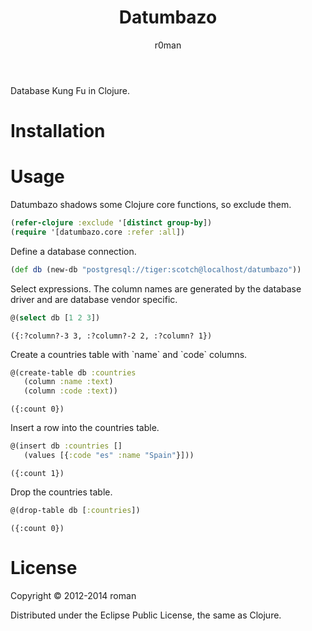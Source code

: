 #+title: Datumbazo
#+author: r0man
#+LANGUAGE: en

[[https://travis-ci.org/r0man/sqlingvo][https://travis-ci.org/r0man/datumbazo.png]]
[[http://jarkeeper.com/r0man/sqlingvo][http://jarkeeper.com/r0man/datumbazo/status.png]]

Database Kung Fu in Clojure.

[[http://imgs.xkcd.com/comics/exploits_of_a_mom.png]]

* Installation

  [[https://clojars.org/sqlingvo][https://clojars.org/datumbazo/latest-version.svg]]

* Usage

  Datumbazo shadows some Clojure core functions, so exclude them.

  #+BEGIN_SRC clojure :exports code :results silent
  (refer-clojure :exclude '[distinct group-by])
  (require '[datumbazo.core :refer :all])
  #+END_SRC

  Define a database connection.

  #+BEGIN_SRC clojure :exports both :results silent
    (def db (new-db "postgresql://tiger:scotch@localhost/datumbazo"))
  #+END_SRC

  Select expressions. The column names are generated by the database
  driver and are database vendor specific.

  #+BEGIN_SRC clojure :exports both :results verbatim
    @(select db [1 2 3])
  #+END_SRC

  #+RESULTS:
  : ({:?column?-3 3, :?column?-2 2, :?column? 1})

  Create a countries table with `name` and `code` columns.

  #+BEGIN_SRC clojure :exports both :results verbatim
    @(create-table db :countries
       (column :name :text)
       (column :code :text))
  #+END_SRC

  #+RESULTS:
  : ({:count 0})

  Insert a row into the countries table.

  #+BEGIN_SRC clojure :exports both :results verbatim
    @(insert db :countries []
       (values [{:code "es" :name "Spain"}]))
  #+END_SRC

  #+RESULTS:
  : ({:count 1})

  Drop the countries table.

  #+BEGIN_SRC clojure :exports both :results verbatim
    @(drop-table db [:countries])
  #+END_SRC

  #+RESULTS:
  : ({:count 0})

* License

  Copyright © 2012-2014 roman

  Distributed under the Eclipse Public License, the same as Clojure.
